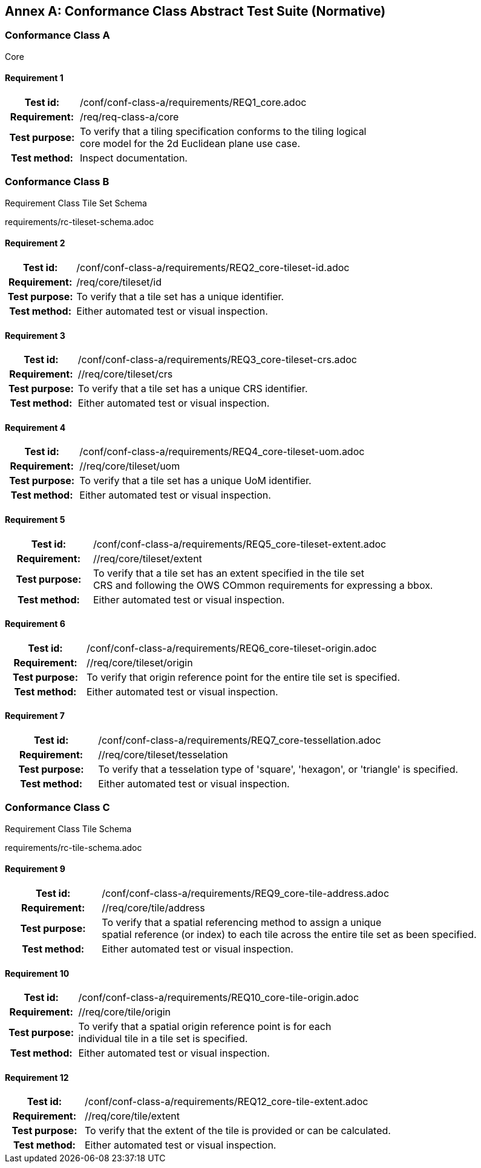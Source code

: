 [appendix]
:appendix-caption: Annex
== Conformance Class Abstract Test Suite (Normative)

=== Conformance Class A

Core

==== Requirement 1
[cols=">20h,<80d",width="100%"]
|===
|Test id: |/conf/conf-class-a/requirements/REQ1_core.adoc
|Requirement: |/req/req-class-a/core
|Test purpose: | To verify that a tiling specification conforms to the tiling logical +
core model for the 2d Euclidean plane use case.
|Test method: | Inspect documentation.
|===

=== Conformance Class B

Requirement Class Tile Set Schema

requirements/rc-tileset-schema.adoc

==== Requirement 2

[cols=">20h,<80d",width="100%"]
|===
|Test id: |/conf/conf-class-a/requirements/REQ2_core-tileset-id.adoc
|Requirement: |/req/core/tileset/id
|Test purpose: | To verify that a tile set has a unique identifier.
|Test method: | Either automated test or visual inspection.
|===

==== Requirement 3

[cols=">20h,<80d",width="100%"]
|===
|Test id: |/conf/conf-class-a/requirements/REQ3_core-tileset-crs.adoc
|Requirement: |//req/core/tileset/crs
|Test purpose: | To verify that a tile set has a unique CRS identifier.
|Test method: | Either automated test or visual inspection.
|===

==== Requirement 4

[cols=">20h,<80d",width="100%"]
|===
|Test id: |/conf/conf-class-a/requirements/REQ4_core-tileset-uom.adoc
|Requirement: |//req/core/tileset/uom
|Test purpose: | To verify that a tile set has a unique UoM identifier.
|Test method: | Either automated test or visual inspection.
|===

==== Requirement 5

[cols=">20h,<80d",width="100%"]
|===
|Test id: |/conf/conf-class-a/requirements/REQ5_core-tileset-extent.adoc
|Requirement: |//req/core/tileset/extent
|Test purpose: | To verify that a tile set has an extent specified in the tile set +
CRS and following the OWS COmmon requirements for expressing a bbox.
|Test method: | Either automated test or visual inspection.
|===

==== Requirement 6

[cols=">20h,<80d",width="100%"]
|===
|Test id: |/conf/conf-class-a/requirements/REQ6_core-tileset-origin.adoc
|Requirement: |//req/core/tileset/origin
|Test purpose: | To verify that origin reference point for the entire tile set is specified.
|Test method: | Either automated test or visual inspection.
|===

==== Requirement 7

[cols=">20h,<80d",width="100%"]
|===
|Test id: |/conf/conf-class-a/requirements/REQ7_core-tessellation.adoc
|Requirement: |//req/core/tileset/tesselation
|Test purpose: | To verify that a tesselation type of 'square', 'hexagon', or 'triangle' is specified.
|Test method: | Either automated test or visual inspection.
|===

=== Conformance Class C

Requirement Class Tile Schema

requirements/rc-tile-schema.adoc

==== Requirement 9

[cols=">20h,<80d",width="100%"]
|===
|Test id: |/conf/conf-class-a/requirements/REQ9_core-tile-address.adoc
|Requirement: |//req/core/tile/address
|Test purpose: | To verify that a spatial referencing method to assign a unique +
spatial reference (or index) to each tile across the entire tile set as been specified.
|Test method: | Either automated test or visual inspection.
|===

==== Requirement 10

[cols=">20h,<80d",width="100%"]
|===
|Test id: |/conf/conf-class-a/requirements/REQ10_core-tile-origin.adoc
|Requirement: |//req/core/tile/origin
|Test purpose: | To verify that a spatial origin reference point is for each +
individual tile in a tile set is specified. 
|Test method: | Either automated test or visual inspection.
|===

==== Requirement 12

[cols=">20h,<80d",width="100%"]
|===
|Test id: |/conf/conf-class-a/requirements/REQ12_core-tile-extent.adoc
|Requirement: |//req/core/tile/extent
|Test purpose: | To verify that the extent of the tile is provided or can be calculated. 
|Test method: | Either automated test or visual inspection.
|===

